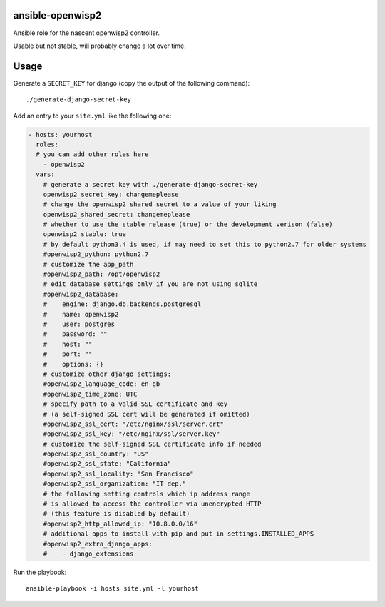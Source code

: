 ansible-openwisp2
=================

Ansible role for the nascent openwisp2 controller.

Usable but not stable, will probably change a lot over time.

Usage
=====

Generate a ``SECRET_KEY`` for django (copy the output of the following command)::

    ./generate-django-secret-key

Add an entry to your ``site.yml`` like the following one:

.. code-block:: yaml

    - hosts: yourhost
      roles:
      # you can add other roles here
        - openwisp2
      vars:
        # generate a secret key with ./generate-django-secret-key
        openwisp2_secret_key: changemeplease
        # change the openwisp2 shared secret to a value of your liking
        openwisp2_shared_secret: changemeplease
        # whether to use the stable release (true) or the development verison (false)
        openwisp2_stable: true
        # by default python3.4 is used, if may need to set this to python2.7 for older systems
        #openwisp2_python: python2.7
        # customize the app_path
        #openwisp2_path: /opt/openwisp2
        # edit database settings only if you are not using sqlite
        #openwisp2_database:
        #    engine: django.db.backends.postgresql
        #    name: openwisp2
        #    user: postgres
        #    password: ""
        #    host: ""
        #    port: ""
        #    options: {}
        # customize other django settings:
        #openwisp2_language_code: en-gb
        #openwisp2_time_zone: UTC
        # specify path to a valid SSL certificate and key
        # (a self-signed SSL cert will be generated if omitted)
        #openwisp2_ssl_cert: "/etc/nginx/ssl/server.crt"
        #openwisp2_ssl_key: "/etc/nginx/ssl/server.key"
        # customize the self-signed SSL certificate info if needed
        #openwisp2_ssl_country: "US"
        #openwisp2_ssl_state: "California"
        #openwisp2_ssl_locality: "San Francisco"
        #openwisp2_ssl_organization: "IT dep."
        # the following setting controls which ip address range
        # is allowed to access the controller via unencrypted HTTP
        # (this feature is disabled by default)
        #openwisp2_http_allowed_ip: "10.8.0.0/16"
        # additional apps to install with pip and put in settings.INSTALLED_APPS
        #openwisp2_extra_django_apps:
        #    - django_extensions

Run the playbook::

    ansible-playbook -i hosts site.yml -l yourhost
